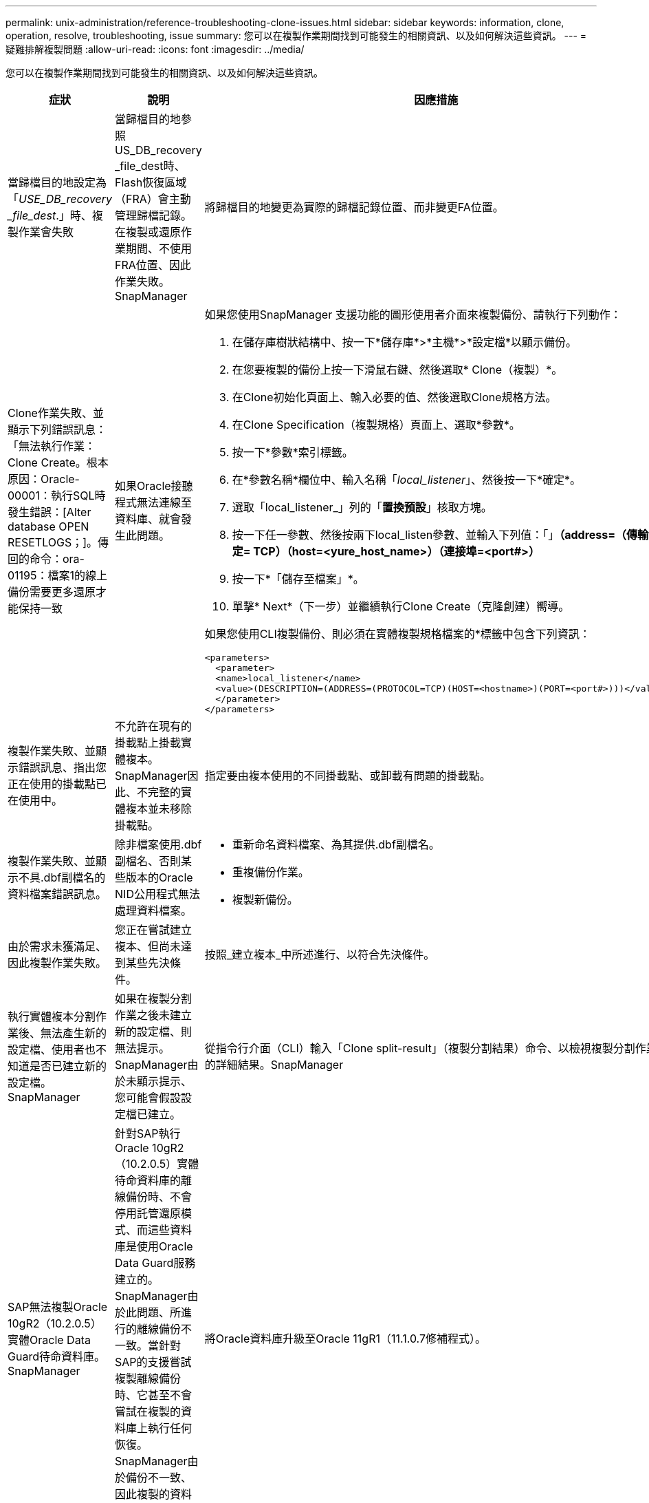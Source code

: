 ---
permalink: unix-administration/reference-troubleshooting-clone-issues.html 
sidebar: sidebar 
keywords: information, clone, operation, resolve, troubleshooting, issue 
summary: 您可以在複製作業期間找到可能發生的相關資訊、以及如何解決這些資訊。 
---
= 疑難排解複製問題
:allow-uri-read: 
:icons: font
:imagesdir: ../media/


[role="lead"]
您可以在複製作業期間找到可能發生的相關資訊、以及如何解決這些資訊。

|===
| 症狀 | 說明 | 因應措施 


 a| 
當歸檔目的地設定為「_USE_DB_recovery _file_dest_.」時、複製作業會失敗
 a| 
當歸檔目的地參照US_DB_recovery _file_dest時、Flash恢復區域（FRA）會主動管理歸檔記錄。在複製或還原作業期間、不使用FRA位置、因此作業失敗。SnapManager
 a| 
將歸檔目的地變更為實際的歸檔記錄位置、而非變更FA位置。



 a| 
Clone作業失敗、並顯示下列錯誤訊息：「無法執行作業：Clone Create。根本原因：Oracle-00001：執行SQL時發生錯誤：[Alter database OPEN RESETLOGS；]。傳回的命令：ora-01195：檔案1的線上備份需要更多還原才能保持一致
 a| 
如果Oracle接聽程式無法連線至資料庫、就會發生此問題。
 a| 
如果您使用SnapManager 支援功能的圖形使用者介面來複製備份、請執行下列動作：

. 在儲存庫樹狀結構中、按一下*儲存庫*>*主機*>*設定檔*以顯示備份。
. 在您要複製的備份上按一下滑鼠右鍵、然後選取* Clone（複製）*。
. 在Clone初始化頁面上、輸入必要的值、然後選取Clone規格方法。
. 在Clone Specification（複製規格）頁面上、選取*參數*。
. 按一下*參數*索引標籤。
. 在*參數名稱*欄位中、輸入名稱「_local_listener_」、然後按一下*確定*。
. 選取「local_listener_」列的「*置換預設*」核取方塊。
. 按一下任一參數、然後按兩下local_listen參數、並輸入下列值：「」*（address=（傳輸協定= TCP）（host=<yure_host_name>）（連接埠=<port#>）*
. 按一下*「儲存至檔案」*。
. 單擊* Next*（下一步）並繼續執行Clone Create（克隆創建）嚮導。


如果您使用CLI複製備份、則必須在實體複製規格檔案的*標籤中包含下列資訊：

[listing]
----

<parameters>
  <parameter>
  <name>local_listener</name>
  <value>(DESCRIPTION=(ADDRESS=(PROTOCOL=TCP)(HOST=<hostname>)(PORT=<port#>)))</value>
  </parameter>
</parameters>
----


 a| 
複製作業失敗、並顯示錯誤訊息、指出您正在使用的掛載點已在使用中。
 a| 
不允許在現有的掛載點上掛載實體複本。SnapManager因此、不完整的實體複本並未移除掛載點。
 a| 
指定要由複本使用的不同掛載點、或卸載有問題的掛載點。



 a| 
複製作業失敗、並顯示不具.dbf副檔名的資料檔案錯誤訊息。
 a| 
除非檔案使用.dbf副檔名、否則某些版本的Oracle NID公用程式無法處理資料檔案。
 a| 
* 重新命名資料檔案、為其提供.dbf副檔名。
* 重複備份作業。
* 複製新備份。




 a| 
由於需求未獲滿足、因此複製作業失敗。
 a| 
您正在嘗試建立複本、但尚未達到某些先決條件。
 a| 
按照_建立複本_中所述進行、以符合先決條件。



 a| 
執行實體複本分割作業後、無法產生新的設定檔、使用者也不知道是否已建立新的設定檔。SnapManager
 a| 
如果在複製分割作業之後未建立新的設定檔、則無法提示。SnapManager由於未顯示提示、您可能會假設設定檔已建立。
 a| 
從指令行介面（CLI）輸入「Clone split-result」（複製分割結果）命令、以檢視複製分割作業的詳細結果。SnapManager



 a| 
SAP無法複製Oracle 10gR2（10.2.0.5）實體Oracle Data Guard待命資料庫。SnapManager
 a| 
針對SAP執行Oracle 10gR2（10.2.0.5）實體待命資料庫的離線備份時、不會停用託管還原模式、而這些資料庫是使用Oracle Data Guard服務建立的。SnapManager由於此問題、所進行的離線備份不一致。當針對SAP的支援嘗試複製離線備份時、它甚至不會嘗試在複製的資料庫上執行任何恢復。SnapManager由於備份不一致、因此複製的資料庫需要還原、因此SAP無法成功建立複本。
 a| 
將Oracle資料庫升級至Oracle 11gR1（11.1.0.7修補程式）。



 a| 
將備份複製到遠端主機失敗、並顯示下列錯誤訊息「錯誤：存取遭拒」
 a| 
掛載時、如果主機的IP位址是提供給Snapmount命令、則複製作業可能會失敗。如果資料庫所在的主機位於工作群組中、而遠端主機位於網域中、則會發生此問題、反之亦然。
 a| 
您必須確保遠端主機和資料庫所在主機位於網域中、而非工作群組中。

|===